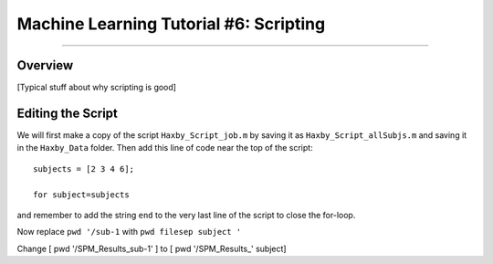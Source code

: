 .. _ML_06_Haxby_Scripting:

=======================================
Machine Learning Tutorial #6: Scripting
=======================================

---------------

Overview
********

[Typical stuff about why scripting is good]


Editing the Script
******************

We will first make a copy of the script ``Haxby_Script_job.m`` by saving it as ``Haxby_Script_allSubjs.m`` and saving it in the ``Haxby_Data`` folder. Then add this line of code near the top of the script:

::

  subjects = [2 3 4 6];
  
  for subject=subjects
  
and remember to add the string ``end`` to the very last line of the script to close the for-loop.

Now replace ``pwd '/sub-1`` with ``pwd filesep subject '``


Change [ pwd '/SPM_Results_sub-1' ] to [ pwd '/SPM_Results_' subject]
